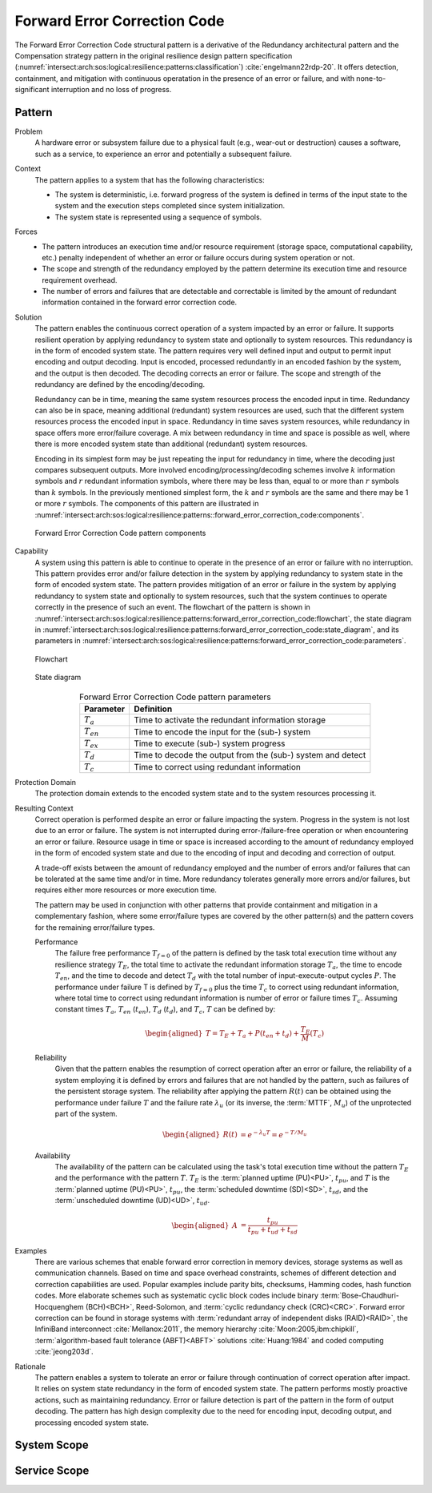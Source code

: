 .. _intersect:arch:sos:logical:resilience:patterns:forward_error_correction_code:

Forward Error Correction Code
=============================

The Forward Error Correction Code structural pattern is a derivative of the
Redundancy architectural pattern and the Compensation strategy pattern in the
original resilience design pattern specification
(:numref:`intersect:arch:sos:logical:resilience:patterns:classification`)
:cite:`engelmann22rdp-20`. It offers detection, containment, and mitigation
with continuous operatation in the presence of an error or failure, and with
none-to-significant interruption and no loss of progress.

.. _intersect:arch:sos:logical:resilience:patterns:forward_error_correction_code:pattern:

Pattern
-------

Problem
   A hardware error or subsystem failure due to a physical fault (e.g.,
   wear-out or destruction) causes a software, such as a service, to
   experience an error and potentially a subsequent failure.

Context
   The pattern applies to a system that has the following characteristics:

   -  The system is deterministic, i.e. forward progress of the system is
      defined in terms of the input state to the system and the execution steps
      completed since system initialization.

   -  The system state is represented using a sequence of symbols.

Forces
   -  The pattern introduces an execution time and/or resource requirement
      (storage space, computational capability, etc.) penalty independent of
      whether an error or failure occurs during system operation or not.

   -  The scope and strength of the redundancy employed by the pattern
      determine its execution time and resource requirement overhead.

   -  The number of errors and failures that are detectable and correctable is
      limited by the amount of redundant information contained in the forward
      error correction code.

Solution
   The pattern enables the continuous correct operation of a system impacted by
   an error or failure. It supports resilient operation by applying redundancy
   to system state and optionally to system resources. This redundancy is in
   the form of encoded system state. The pattern requires very well defined
   input and output to permit input encoding and output decoding. Input is
   encoded, processed redundantly in an encoded fashion by the system, and the
   output is then decoded. The decoding corrects an error or failure. The scope
   and strength of the redundancy are defined by the encoding/decoding.

   Redundancy can be in time, meaning the same system resources process the
   encoded input in time. Redundancy can also be in space, meaning additional
   (redundant) system resources are used, such that the different system
   resources process the encoded input in space. Redundancy in time saves
   system resources, while redundancy in space offers more error/failure
   coverage. A mix between redundancy in time and space is possible as well,
   where there is more encoded system state than additional (redundant) system
   resources.

   Encoding in its simplest form may be just repeating the input for redundancy
   in time, where the decoding just compares subsequent outputs. More involved
   encoding/processing/decoding schemes involve :math:`k` information symbols
   and :math:`r` redundant information symbols, where there may be less than,
   equal to or more than :math:`r` symbols than :math:`k` symbols. In the
   previously mentioned simplest form, the :math:`k` and :math:`r` symbols are
   the same and there may be 1 or more :math:`r` symbols. The components of
   this pattern are illustrated in
   :numref:`intersect:arch:sos:logical:resilience:patterns::forward_error_correction_code:components`.
   
   .. figure:: forward_error_correction_code/components.png
      :name: intersect:arch:sos:logical:resilience:patterns::forward_error_correction_code:components
      :align: center
      :alt: Forward Error Correction Code pattern components

      Forward Error Correction Code pattern components

Capability
   A system using this pattern is able to continue to operate in the presence
   of an error or failure with no interruption. This pattern provides error
   and/or failure detection in the system by applying redundancy to system
   state in the form of encoded system state. The pattern provides mitigation
   of an error or failure in the system by applying redundancy to system state
   and optionally to system resources, such that the system continues to
   operate correctly in the presence of such an event. The flowchart of the
   pattern is shown in
   :numref:`intersect:arch:sos:logical:resilience:patterns:forward_error_correction_code:flowchart`,
   the state diagram in
   :numref:`intersect:arch:sos:logical:resilience:patterns:forward_error_correction_code:state_diagram`,
   and its parameters in
   :numref:`intersect:arch:sos:logical:resilience:patterns:forward_error_correction_code:parameters`.

   .. figure:: forward_error_correction_code/flowchart.png
      :name: intersect:arch:sos:logical:resilience:patterns:forward_error_correction_code:flowchart
      :align: center
      :alt: Flowchart
   
      Flowchart
   
   .. figure:: forward_error_correction_code/state_diagram.png
      :name: intersect:arch:sos:logical:resilience:patterns:forward_error_correction_code:state_diagram
      :align: center
      :alt: State diagram
   
      State diagram
   
   .. table:: Forward Error Correction Code pattern parameters
      :name: intersect:arch:sos:logical:resilience:patterns:forward_error_correction_code:parameters
      :align: center

      +----------------+----------------------------------------------------+
      | Parameter      | Definition                                         |
      +================+====================================================+
      | :math:`T_{a}`  | Time to activate the redundant information storage |
      +----------------+----------------------------------------------------+
      | :math:`T_{en}` | Time to encode the input for the (sub-) system     |
      +----------------+----------------------------------------------------+
      | :math:`T_{ex}` | Time to execute (sub-) system progress             |
      +----------------+----------------------------------------------------+
      | :math:`T_{d}`  | Time to decode the output from the (sub-) system   |
      |                | and detect                                         |
      +----------------+----------------------------------------------------+
      | :math:`T_{c}`  | Time to correct using redundant information        |
      +----------------+----------------------------------------------------+

Protection Domain
   The protection domain extends to the encoded system state and to the system
   resources processing it.

Resulting Context
   Correct operation is performed despite an error or failure impacting the
   system. Progress in the system is not lost due to an error or failure. The
   system is not interrupted during error-/failure-free operation or when
   encountering an error or failure. Resource usage in time or space is
   increased according to the amount of redundancy employed in the form of
   encoded system state and due to the encoding of input and decoding and
   correction of output.

   A trade-off exists between the amount of redundancy employed and the number
   of errors and/or failures that can be tolerated at the same time and/or in
   time. More redundancy tolerates generally more errors and/or failures, but
   requires either more resources or more execution time.

   The pattern may be used in conjunction with other patterns that provide
   containment and mitigation in a complementary fashion, where some
   error/failure types are covered by the other pattern(s) and the pattern
   covers for the remaining error/failure types.

   Performance
      The failure free performance :math:`T_{f=0}` of the pattern is defined by
      the task total execution time without any resilience strategy
      :math:`T_{E}`, the total time to activate the redundant information
      storage :math:`T_{a}`, the time to encode :math:`T_{en}`, and the time to
      decode and detect :math:`T_{d}` with the total number of
      input-execute-output cycles :math:`P`. The performance under failure T is
      defined by :math:`T_{f=0}` plus the time :math:`T_{c}` to correct using
      redundant information, where total time to correct using redundant
      information is number of error or failure times :math:`T_{c}`. Assuming
      constant times :math:`T_{a}`, :math:`T_{en}` (:math:`t_{en}`),
      :math:`T_{d}` (:math:`t_{d}`), and :math:`T_{c}`, :math:`T` can be
      defined by:

      .. math::

         \begin{aligned}
            T = T_{E} + T_{a} + P(t_{en} +t_{d}) + \frac{T_{E}}{M}\left( T_{c} \right)
         \end{aligned}

   Reliability
      Given that the pattern enables the resumption of correct operation after
      an error or failure, the reliability of a system employing it is defined
      by errors and failures that are not handled by the pattern, such as
      failures of the persistent storage system. The reliability after applying
      the pattern :math:`R(t)` can be obtained using the performance under
      failure :math:`T` and the failure rate :math:`\lambda_{u}` (or its
      inverse, the :term:`MTTF`, :math:`M_{u}`) of the unprotected part of the
      system.

      .. math::
      
         \begin{aligned}
           R(t) &= e^{-\lambda_{u} T} = e^{-T/M_{u}}
         \end{aligned}

   Availability
      The availability of the pattern can be calculated using the task's total
      execution time without the pattern :math:`T_{E}` and the performance with
      the pattern :math:`T`. :math:`T_{E}` is the :term:`planned uptime
      (PU)<PU>`, :math:`t_{pu}`, and :math:`T` is the :term:`planned uptime
      (PU)<PU>`, :math:`t_{pu}`, the :term:`scheduled downtime (SD)<SD>`,
      :math:`t_{sd}`, and the :term:`unscheduled downtime (UD)<UD>`,
      :math:`t_{ud}`.

      .. math::
      
         \begin{aligned}
           A &= \frac{t_{pu}}{t_{pu}+t_{ud}+t_{sd}}
         \end{aligned}

Examples
   There are various schemes that enable forward error correction in memory
   devices, storage systems as well as communication channels. Based on time
   and space overhead constraints, schemes of different detection and
   correction capabilities are used. Popular examples include parity bits,
   checksums, Hamming codes, hash function codes. More elaborate schemes such
   as systematic cyclic block codes include binary
   :term:`Bose-Chaudhuri-Hocquenghem (BCH)<BCH>`, Reed-Solomon, and
   :term:`cyclic redundancy check (CRC)<CRC>`. Forward error correction can be
   found in storage systems with :term:`redundant array of independent disks
   (RAID)<RAID>`, the InfiniBand interconnect :cite:`Mellanox:2011`, the memory
   hierarchy :cite:`Moon:2005,ibm:chipkill`, :term:`algorithm-based fault
   tolerance (ABFT)<ABFT>` solutions :cite:`Huang:1984` and coded computing
   :cite:`jeong203d`.

Rationale
   The pattern enables a system to tolerate an error or failure through
   continuation of correct operation after impact. It relies on system state
   redundancy in the form of encoded system state. The pattern performs mostly
   proactive actions, such as maintaining redundancy. Error or failure
   detection is part of the pattern in the form of output decoding. The
   pattern has high design complexity due to the need for encoding input,
   decoding output, and processing encoded system state.

.. _intersect:arch:sos:logical:resilience:patterns:forward_error_correction_code:system:

System Scope
------------

.. todo:: Describe the application of the pattern in the system scope.

.. _intersect:arch:sos:logical:resilience:patterns:forward_error_correction_code:service:

Service Scope
-------------

.. todo:: Describe the application of the pattern in the service scope.
